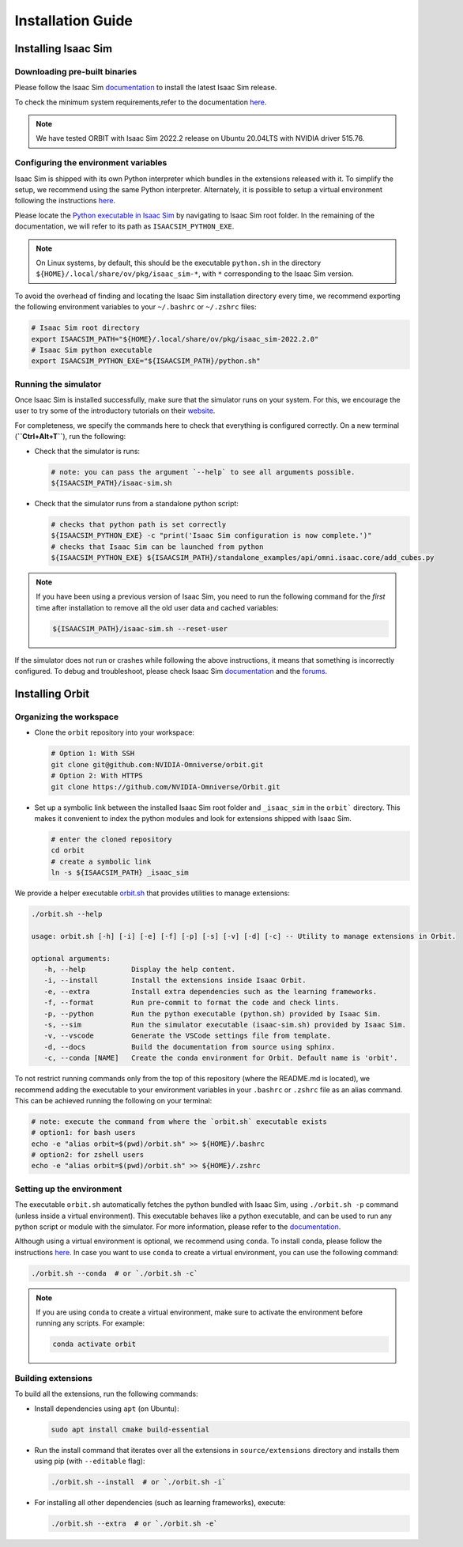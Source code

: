 Installation Guide
===================

.. image:: https://img.shields.io/badge/IsaacSim-2022.2.0-brightgreen.svg
   :target: https://developer.nvidia.com/isaac-sim
   :alt: IsaacSim 2022.2.0

.. image:: https://img.shields.io/badge/python-3.7-blue.svg
   :target: https://www.python.org/downloads/release/python-370/
   :alt: Python 3.7

.. image:: https://img.shields.io/badge/platform-linux--64-lightgrey.svg
   :target: https://releases.ubuntu.com/20.04/
   :alt: Ubuntu 20.04


Installing Isaac Sim
--------------------

Downloading pre-built binaries
~~~~~~~~~~~~~~~~~~~~~~~~~~~~~~

Please follow the Isaac Sim
`documentation <https://docs.omniverse.nvidia.com/app_isaacsim/app_isaacsim/install_workstation.html>`__
to install the latest Isaac Sim release.

To check the minimum system requirements,refer to the documentation
`here <https://docs.omniverse.nvidia.com/app_isaacsim/app_isaacsim/requirements.html>`__.

.. note::
	We have tested ORBIT with Isaac Sim 2022.2 release on Ubuntu
	20.04LTS with NVIDIA driver 515.76.

Configuring the environment variables
~~~~~~~~~~~~~~~~~~~~~~~~~~~~~~~~~~~~~

Isaac Sim is shipped with its own Python interpreter which bundles in
the extensions released with it. To simplify the setup, we recommend
using the same Python interpreter. Alternately, it is possible to setup
a virtual environment following the instructions
`here <https://docs.omniverse.nvidia.com/app_isaacsim/app_isaacsim/install_python.html>`__.

Please locate the `Python executable in Isaac
Sim <https://docs.omniverse.nvidia.com/app_isaacsim/app_isaacsim/install_python.html>`__
by navigating to Isaac Sim root folder. In the remaining of the
documentation, we will refer to its path as ``ISAACSIM_PYTHON_EXE``.

.. note::
	On Linux systems, by default, this should be the executable ``python.sh`` in the directory
	``${HOME}/.local/share/ov/pkg/isaac_sim-*``, with ``*`` corresponding to the Isaac Sim version.

To avoid the overhead of finding and locating the Isaac Sim installation
directory every time, we recommend exporting the following environment
variables to your ``~/.bashrc`` or ``~/.zshrc`` files:

.. code:: bash

   # Isaac Sim root directory
   export ISAACSIM_PATH="${HOME}/.local/share/ov/pkg/isaac_sim-2022.2.0"
   # Isaac Sim python executable
   export ISAACSIM_PYTHON_EXE="${ISAACSIM_PATH}/python.sh"

Running the simulator
~~~~~~~~~~~~~~~~~~~~~

Once Isaac Sim is installed successfully, make sure that the simulator runs on your
system. For this, we encourage the user to try some of the introductory
tutorials on their `website <https://docs.omniverse.nvidia.com/app_isaacsim/app_isaacsim/tutorial_intro_interface.html>`__.

For completeness, we specify the commands here to check that everything is configured correctly.
On a new terminal (**``Ctrl+Alt+T``**), run the following:

-  Check that the simulator is runs:

   .. code:: bash

      # note: you can pass the argument `--help` to see all arguments possible.
      ${ISAACSIM_PATH}/isaac-sim.sh

-  Check that the simulator runs from a standalone python script:

   .. code:: bash

      # checks that python path is set correctly
      ${ISAACSIM_PYTHON_EXE} -c "print('Isaac Sim configuration is now complete.')"
      # checks that Isaac Sim can be launched from python
      ${ISAACSIM_PYTHON_EXE} ${ISAACSIM_PATH}/standalone_examples/api/omni.isaac.core/add_cubes.py

.. note::

	If you have been using a previous version of Isaac Sim, you
	need to run the following command for the *first* time after
	installation to remove all the old user data and cached variables:

	.. code:: bash

		${ISAACSIM_PATH}/isaac-sim.sh --reset-user

If the simulator does not run or crashes while following the above
instructions, it means that something is incorrectly configured. To
debug and troubleshoot, please check Isaac Sim
`documentation <https://docs.omniverse.nvidia.com/app_isaacsim/prod_kit/linux-troubleshooting.html>`__
and the
`forums <https://docs.omniverse.nvidia.com/app_isaacsim/app_isaacsim/isaac_sim_forums.html>`__.

Installing Orbit
----------------

Organizing the workspace
~~~~~~~~~~~~~~~~~~~~~~~~

-  Clone the ``orbit`` repository into your workspace:

   .. code:: bash

      # Option 1: With SSH
      git clone git@github.com:NVIDIA-Omniverse/orbit.git
      # Option 2: With HTTPS
      git clone https://github.com/NVIDIA-Omniverse/Orbit.git

-  Set up a symbolic link between the installed Isaac Sim root folder
   and ``_isaac_sim`` in the ``orbit``` directory. This makes it convenient
   to index the python modules and look for extensions shipped with
   Isaac Sim.

   .. code:: bash

      # enter the cloned repository
      cd orbit
      # create a symbolic link
      ln -s ${ISAACSIM_PATH} _isaac_sim

We provide a helper executable `orbit.sh <https://github.com/NVIDIA-Omniverse/Orbit/blob/main/orbit.sh>`_ that provides
utilities to manage extensions:

.. code:: text

   ./orbit.sh --help

   usage: orbit.sh [-h] [-i] [-e] [-f] [-p] [-s] [-v] [-d] [-c] -- Utility to manage extensions in Orbit.

   optional arguments:
      -h, --help           Display the help content.
      -i, --install        Install the extensions inside Isaac Orbit.
      -e, --extra          Install extra dependencies such as the learning frameworks.
      -f, --format         Run pre-commit to format the code and check lints.
      -p, --python         Run the python executable (python.sh) provided by Isaac Sim.
      -s, --sim            Run the simulator executable (isaac-sim.sh) provided by Isaac Sim.
      -v, --vscode         Generate the VSCode settings file from template.
      -d, --docs           Build the documentation from source using sphinx.
      -c, --conda [NAME]   Create the conda environment for Orbit. Default name is 'orbit'.

To not restrict running commands only from the top of this repository
(where the README.md is located), we recommend adding the executable to your environment
variables in your ``.bashrc`` or ``.zshrc`` file as an alias command. This can be achieved
running the following on your terminal:

.. code:: bash

   # note: execute the command from where the `orbit.sh` executable exists
   # option1: for bash users
   echo -e "alias orbit=$(pwd)/orbit.sh" >> ${HOME}/.bashrc
   # option2: for zshell users
   echo -e "alias orbit=$(pwd)/orbit.sh" >> ${HOME}/.zshrc

Setting up the environment
~~~~~~~~~~~~~~~~~~~~~~~~~~

The executable ``orbit.sh`` automatically fetches the python bundled with Isaac
Sim, using ``./orbit.sh -p`` command (unless inside a virtual environment). This executable
behaves like a python executable, and can be used to run any python script or
module with the simulator. For more information, please refer to the
`documentation <https://docs.omniverse.nvidia.com/app_isaacsim/app_isaacsim/install_python.html>`__.

Although using a virtual environment is optional, we recommend using ``conda``. To install
``conda``, please follow the instructions `here <https://docs.conda.io/projects/conda/en/latest/user-guide/install/index.html>`__.
In case you want to use ``conda`` to create a virtual environment, you can
use the following command:

.. code:: bash

   ./orbit.sh --conda  # or `./orbit.sh -c`


.. note::

      If you are using ``conda`` to create a virtual environment, make sure to
      activate the environment before running any scripts. For example:

      .. code:: bash

         conda activate orbit


Building extensions
~~~~~~~~~~~~~~~~~~~

To build all the extensions, run the following commands:

-  Install dependencies using ``apt`` (on Ubuntu):

   .. code:: bash

      sudo apt install cmake build-essential

-  Run the install command that iterates over all the extensions in
   ``source/extensions`` directory and installs them using pip
   (with ``--editable`` flag):

   .. code:: bash

      ./orbit.sh --install  # or `./orbit.sh -i`

-  For installing all other dependencies (such as learning
   frameworks), execute:

   .. code:: bash

      ./orbit.sh --extra  # or `./orbit.sh -e`

